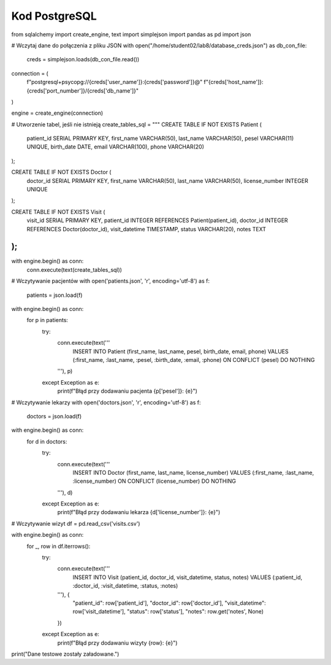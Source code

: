 Kod PostgreSQL
==================

from sqlalchemy import create_engine, text
import simplejson
import pandas as pd
import json

# Wczytaj dane do połączenia z pliku JSON
with open("/home/student02/lab8/database_creds.json") as db_con_file:
    creds = simplejson.loads(db_con_file.read())

connection = (
    f"postgresql+psycopg://{creds['user_name']}:{creds['password']}@"
    f"{creds['host_name']}:{creds['port_number']}/{creds['db_name']}"
)

engine = create_engine(connection)

# Utworzenie tabel, jeśli nie istnieją
create_tables_sql = """
CREATE TABLE IF NOT EXISTS Patient (
    patient_id SERIAL PRIMARY KEY,
    first_name VARCHAR(50),
    last_name VARCHAR(50),
    pesel VARCHAR(11) UNIQUE,
    birth_date DATE,
    email VARCHAR(100),
    phone VARCHAR(20)
);

CREATE TABLE IF NOT EXISTS Doctor (
    doctor_id SERIAL PRIMARY KEY,
    first_name VARCHAR(50),
    last_name VARCHAR(50),
    license_number INTEGER UNIQUE
);

CREATE TABLE IF NOT EXISTS Visit (
    visit_id SERIAL PRIMARY KEY,
    patient_id INTEGER REFERENCES Patient(patient_id),
    doctor_id INTEGER REFERENCES Doctor(doctor_id),
    visit_datetime TIMESTAMP,
    status VARCHAR(20),
    notes TEXT
);
"""

with engine.begin() as conn:
    conn.execute(text(create_tables_sql))

# Wczytywanie pacjentów
with open('patients.json', 'r', encoding='utf-8') as f:
    patients = json.load(f)

with engine.begin() as conn:
    for p in patients:
        try:
            conn.execute(text('''
                INSERT INTO Patient (first_name, last_name, pesel, birth_date, email, phone)
                VALUES (:first_name, :last_name, :pesel, :birth_date, :email, :phone)
                ON CONFLICT (pesel) DO NOTHING
            '''), p)
        except Exception as e:
            print(f"Błąd przy dodawaniu pacjenta {p['pesel']}: {e}")

# Wczytywanie lekarzy
with open('doctors.json', 'r', encoding='utf-8') as f:
    doctors = json.load(f)

with engine.begin() as conn:
    for d in doctors:
        try:
            conn.execute(text('''
                INSERT INTO Doctor (first_name, last_name, license_number)
                VALUES (:first_name, :last_name, :license_number)
                ON CONFLICT (license_number) DO NOTHING
            '''), d)
        except Exception as e:
            print(f"Błąd przy dodawaniu lekarza {d['license_number']}: {e}")

# Wczytywanie wizyt
df = pd.read_csv('visits.csv')

with engine.begin() as conn:
    for _, row in df.iterrows():
        try:
            conn.execute(text('''
                INSERT INTO Visit (patient_id, doctor_id, visit_datetime, status, notes)
                VALUES (:patient_id, :doctor_id, :visit_datetime, :status, :notes)
            '''), {
                "patient_id": row['patient_id'],
                "doctor_id": row['doctor_id'],
                "visit_datetime": row['visit_datetime'],
                "status": row['status'],
                "notes": row.get('notes', None)
            })
        except Exception as e:
            print(f"Błąd przy dodawaniu wizyty {row}: {e}")

print("Dane testowe zostały załadowane.")
